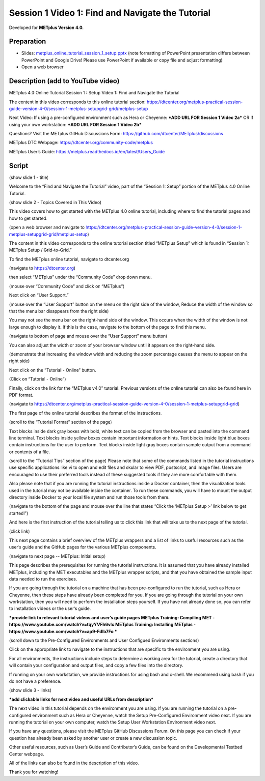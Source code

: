 Session 1 Video 1: Find and Navigate the Tutorial
-------------------------------------------------

.. raw:: html

  <iframe width="560" height="315" src="https://www.youtube.com/embed/4o7iGx8JiW4" frameborder="0" allow="accelerometer; autoplay; encrypted-media; gyroscope; picture-in-picture" allowfullscreen></iframe>

Developed for **METplus Version 4.0**.

Preparation
^^^^^^^^^^^

* Slides: `metplus_online_tutorial_session_1_setup.pptx <https://github.com/dtcenter/METplus-Training/blob/feature_20_tutorial_setup/docs/modules/Tutorial/tutorial_setup/metplus_online_tutorial_session_1_setup.pptx?raw=true>`_ (note formatting of
  PowerPoint presentation differs between PowerPoint and Google Drive!
  Please use PowerPoint if available or copy file and adjust formatting)
* Open a web browser

Description (add to YouTube video)
^^^^^^^^^^^^^^^^^^^^^^^^^^^^^^^^^^

METplus 4.0 Online Tutorial
Session 1 : Setup
Video 1: Find and Navigate the Tutorial

The content in this video corresponds to this online tutorial section: https://dtcenter.org/metplus-practical-session-guide-version-4-0/session-1-metplus-setupgrid-grid/metplus-setup

Next Video:
If using a pre-configured environment such as Hera or Cheyenne: ***ADD URL FOR Session 1 Video 2a***
OR
If using your own workstation: ***ADD URL FOR Session 1 Video 2b***

Questions? Visit the METplus GitHub Discussions Form:
https://github.com/dtcenter/METplus/discussions

METplus DTC Webpage:
https://dtcenter.org/community-code/metplus

METplus User’s Guide:
https://metplus.readthedocs.io/en/latest/Users_Guide

Script
^^^^^^

(show slide 1 - title)

Welcome to the “Find and Navigate the Tutorial” video, part of the “Session 1: Setup” portion of the METplus 4.0 Online Tutorial.

(show slide 2 - Topics Covered in This Video)

This video covers how to get started with the METplus 4.0 online tutorial, including where to find the tutorial pages and how to get started.

(open a web browser and navigate to https://dtcenter.org/metplus-practical-session-guide-version-4-0/session-1-metplus-setupgrid-grid/metplus-setup)

The content in this video corresponds to the online tutorial section titled “METplus Setup” which is found in “Session 1: METplus Setup / Grid-to-Grid.”

To find the METplus online tutorial, navigate to dtcenter.org

(navigate to https://dtcenter.org)

then select “METplus” under the “Community Code” drop down menu.

(mouse over “Community Code” and click on “METplus”)

Next click on “User Support.”

(mouse over the “User Support” button on the menu on the right side of the window,
Reduce the width of the window so that the menu bar disappears from the right side)

You may not see the menu bar on the right-hand side of the window. This occurs when the width of the window is not large enough to display it. If this is the case, navigate to the bottom of the page to find this menu.

(navigate to bottom of page and mouse over the “User Support” menu button)

You can also adjust the width or zoom of your browser window until it appears on the right-hand side.

(demonstrate that increasing the window width and reducing the zoom percentage causes the menu to appear on the right side)

Next click on the “Tutorial - Online” button.

(Click on “Tutorial - Online”)

Finally, click on the link for the “METplus v4.0” tutorial. Previous versions of the online tutorial can also be found here in PDF format.

(navigate to https://dtcenter.org/metplus-practical-session-guide-version-4-0/session-1-metplus-setupgrid-grid)

The first page of the online tutorial describes the format of the instructions.

(scroll to the “Tutorial Format” section of the page)

Text blocks inside dark gray boxes with bold, white text can be copied from the browser and pasted into the command line terminal.
Text blocks inside yellow boxes contain important information or hints.
Text blocks inside light blue boxes contain instructions for the user to perform.
Text blocks inside light gray boxes contain sample output from a command or contents of a file.

(scroll to the “Tutorial Tips” section of the page)
Please note that some of the commands listed in the tutorial instructions use specific applications like vi to open and edit files and okular to view PDF, postscript, and image files. Users are encouraged to use their preferred tools instead of these suggested tools if they are more comfortable with them.

Also please note that if you are running the tutorial instructions inside a Docker container, then the visualization tools used in the tutorial may not be available inside the container. To run these commands, you will have to mount the output directory inside Docker to your local file system and run those tools from there.

(navigate to the bottom of the page and mouse over the line that states “Click the ‘METplus Setup >’ link below to get started!”)

And here is the first instruction of the tutorial telling us to click this link that will take us to the next page of the tutorial.

(click link)

This next page contains a brief overview of the METplus wrappers and a list of links to useful resources such as the user’s guide and the GitHub pages for the various METplus components.

(navigate to next page -- METplus: Initial setup)

This page describes the prerequisites for running the tutorial instructions. It is assumed that you have already installed METplus, including the MET executables and the METplus wrapper scripts, and that you have obtained the sample input data needed to run the exercises.

If you are going through the tutorial on a machine that has been pre-configured to run the tutorial, such as Hera or Cheyenne, then these steps have already been completed for you. If you are going through the tutorial on your own workstation, then you will need to perform the installation steps yourself. If you have not already done so, you can refer to installation videos or the user’s guide.

***provide link to relevant tutorial videos and user’s guide pages
METplus Training: Compiling MET - https://www.youtube.com/watch?v=tqyYVFh6vlc
METplus Training: Installing METplus - https://www.youtube.com/watch?v=ap9-Fdlb7Fo ***

(scroll down to the Pre-Configured Environments and User Configued Environments sections)

Click on the appropriate link to navigate to the instructions that are specific to the environment you are using.

For all environments, the instructions include steps to determine a working area for the tutorial, create a directory that will contain your configuration and output files, and copy a few files into the directory.

If running on your own workstation, we provide instructions for using bash and c-shell. We recommend using bash if you do not have a preference.

(show slide 3 - links)

***add clickable links for next video and useful URLs from description***

The next video in this tutorial depends on the environment you are using. If you are running the tutorial on a pre-configured environment such as Hera or Cheyenne, watch the Setup Pre-Configured Environment video next. If you are running the tutorial on your own computer, watch the Setup User Workstation Environment video next.

If you have any questions, please visit the METplus GitHub Discussions Forum. On this page you can check if your question has already been asked by another user or create a new discussion topic.

Other useful resources, such as User’s Guide and Contributor’s Guide, can be found on the Developmental Testbed Center webpage.

All of the links can also be found in the description of this video.

Thank you for watching!
